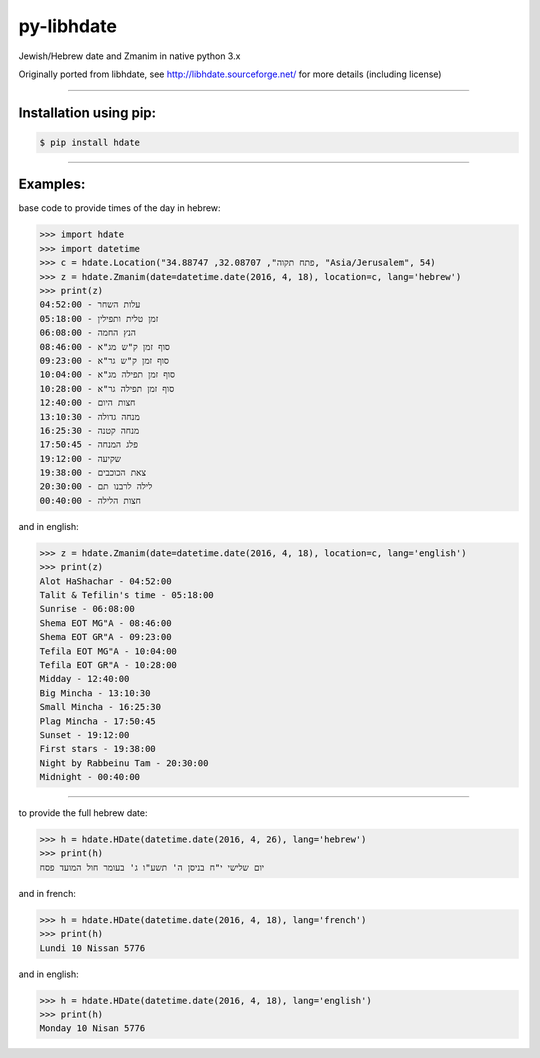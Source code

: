 ***********
py-libhdate
***********

Jewish/Hebrew date and Zmanim in native python 3.x

Originally ported from libhdate, see http://libhdate.sourceforge.net/ for more details (including license)

===========

Installation using pip:
#######################

.. code :: shell

    $ pip install hdate

===========

Examples:
#########

base code to provide times of the day in hebrew:

.. code :: python

    >>> import hdate
    >>> import datetime
    >>> c = hdate.Location("פתח תקוה", 32.08707, 34.88747, "Asia/Jerusalem", 54)
    >>> z = hdate.Zmanim(date=datetime.date(2016, 4, 18), location=c, lang='hebrew')
    >>> print(z)
    עלות השחר - 04:52:00
    זמן טלית ותפילין - 05:18:00
    הנץ החמה - 06:08:00
    סוף זמן ק"ש מג"א - 08:46:00
    סוף זמן ק"ש גר"א - 09:23:00
    סוף זמן תפילה מג"א - 10:04:00
    סוף זמן תפילה גר"א - 10:28:00
    חצות היום - 12:40:00
    מנחה גדולה - 13:10:30
    מנחה קטנה - 16:25:30
    פלג המנחה - 17:50:45
    שקיעה - 19:12:00
    צאת הכוכבים - 19:38:00
    20:30:00 - לילה לרבנו תם
    חצות הלילה - 00:40:00

and in english:

.. code :: python

    >>> z = hdate.Zmanim(date=datetime.date(2016, 4, 18), location=c, lang='english')
    >>> print(z)
    Alot HaShachar - 04:52:00
    Talit & Tefilin's time - 05:18:00
    Sunrise - 06:08:00
    Shema EOT MG"A - 08:46:00
    Shema EOT GR"A - 09:23:00
    Tefila EOT MG"A - 10:04:00
    Tefila EOT GR"A - 10:28:00
    Midday - 12:40:00
    Big Mincha - 13:10:30
    Small Mincha - 16:25:30
    Plag Mincha - 17:50:45
    Sunset - 19:12:00
    First stars - 19:38:00
    Night by Rabbeinu Tam - 20:30:00
    Midnight - 00:40:00

===========

to provide the full hebrew date:

.. code :: python

    >>> h = hdate.HDate(datetime.date(2016, 4, 26), lang='hebrew')
    >>> print(h)
    יום שלישי י"ח בניסן ה' תשע"ו ג' בעומר חול המועד פסח

and in french:

.. code :: python

    >>> h = hdate.HDate(datetime.date(2016, 4, 18), lang='french')
    >>> print(h)
    Lundi 10 Nissan 5776

and in english:

.. code :: python

    >>> h = hdate.HDate(datetime.date(2016, 4, 18), lang='english')
    >>> print(h)
    Monday 10 Nisan 5776
